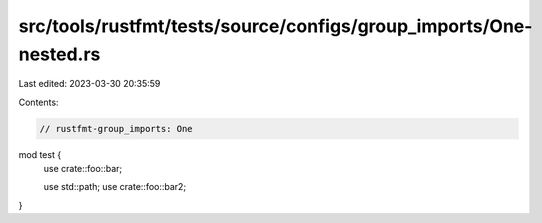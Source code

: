 src/tools/rustfmt/tests/source/configs/group_imports/One-nested.rs
==================================================================

Last edited: 2023-03-30 20:35:59

Contents:

.. code-block:: rs

    // rustfmt-group_imports: One
mod test {
    use crate::foo::bar;

    use std::path;
    use crate::foo::bar2;
}


